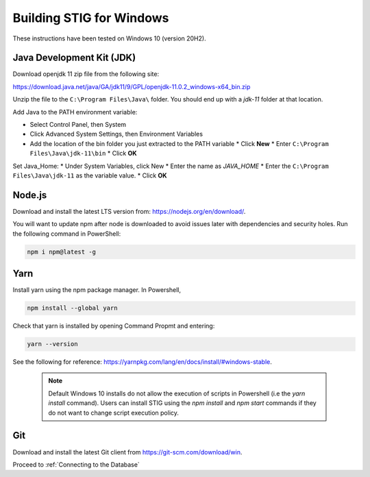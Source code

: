 Building STIG for Windows
==========================

These instructions have been tested on Windows 10 (version 20H2).

Java Development Kit (JDK)
^^^^^^^^^^^^^^^^^^^^^^^^^^^^
Download openjdk 11 zip file from the following site:

https://download.java.net/java/GA/jdk11/9/GPL/openjdk-11.0.2_windows-x64_bin.zip

Unzip the file to the ``C:\Program Files\Java\`` folder. You should end up with a `jdk-11` folder at that location.

Add Java to the PATH environment variable:

* Select Control Panel, then System
* Click Advanced System Settings, then Environment Variables
* Add the location of the bin folder you just extracted to the PATH variable
  * Click **New**
  * Enter ``C:\Program Files\Java\jdk-11\bin``
  * Click **OK**

Set Java_Home:
* Under System Variables, click New
* Enter the name as `JAVA_HOME`
* Enter the ``C:\Program Files\Java\jdk-11`` as the variable value.
* Click **OK**

Node.js
^^^^^^^^^^
Download and install the latest LTS version from: https://nodejs.org/en/download/.

You will want to update npm after node is downloaded to avoid issues later with dependencies and security holes.
Run the following command in PowerShell:

.. code-block:: powershell

    npm i npm@latest -g

Yarn 
^^^^^^^
Install yarn using the npm package manager. In Powershell, 

.. code-block:: powershell

    npm install --global yarn


Check that yarn is installed by opening Command Propmt and entering:

.. code-block:: powershell

    yarn --version


See the following for reference: https://yarnpkg.com/lang/en/docs/install/#windows-stable.


 .. note:: Default Windows 10 installs do not allow the execution of scripts in Powershell (i.e the `yarn install` command). Users can install STIG using the `npm install` and `npm start` commands if they do not want to change script execution policy.


Git
^^^^^^^
Download and install the latest Git client from https://git-scm.com/download/win.

Proceed to :ref:`Connecting to the Database`